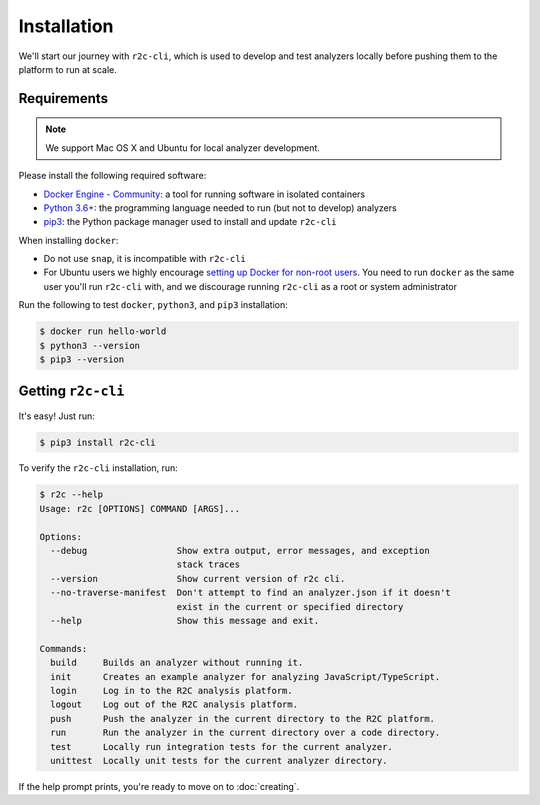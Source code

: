 Installation
============

We'll start our journey with ``r2c-cli``, which is used to develop and test analyzers locally before pushing them to the platform to run at scale.

Requirements
------------

.. note:: We support Mac OS X and Ubuntu for local analyzer development.

Please install the following required software:

* `Docker Engine - Community`_: a tool for running software in isolated containers
* `Python 3.6+`_: the programming language needed to run (but not to develop) analyzers
* `pip3`_: the Python package manager used to install and update ``r2c-cli``

.. _Docker Engine - Community: https://docs.docker.com/install/#supported-platforms
.. _Python 3.6+: https://docs.python.org/3/using/index.html
.. _pip3: https://pip.pypa.io/en/stable/

When installing ``docker``:

- Do not use ``snap``, it is incompatible with ``r2c-cli``
- For Ubuntu users we highly encourage `setting up Docker for non-root users <https://docs.docker.com/install/linux/linux-postinstall/#manage-docker-as-a-non-root-user>`_. You need to run ``docker`` as the same user you'll run ``r2c-cli`` with, and we discourage running ``r2c-cli`` as a root or system administrator

Run the following to test ``docker``, ``python3``, and ``pip3`` installation:

.. code-block:: console

  $ docker run hello-world
  $ python3 --version
  $ pip3 --version

Getting ``r2c-cli``
-------------------

It's easy! Just run:

.. code-block:: console

  $ pip3 install r2c-cli

To verify the ``r2c-cli`` installation, run:

.. code-block:: console

  $ r2c --help
  Usage: r2c [OPTIONS] COMMAND [ARGS]...

  Options:
    --debug                 Show extra output, error messages, and exception
                            stack traces
    --version               Show current version of r2c cli.
    --no-traverse-manifest  Don't attempt to find an analyzer.json if it doesn't
                            exist in the current or specified directory
    --help                  Show this message and exit.

  Commands:
    build     Builds an analyzer without running it.
    init      Creates an example analyzer for analyzing JavaScript/TypeScript.
    login     Log in to the R2C analysis platform.
    logout    Log out of the R2C analysis platform.
    push      Push the analyzer in the current directory to the R2C platform.
    run       Run the analyzer in the current directory over a code directory.
    test      Locally run integration tests for the current analyzer.
    unittest  Locally unit tests for the current analyzer directory.

If the help prompt prints, you're ready to move on to :doc:`creating`.
